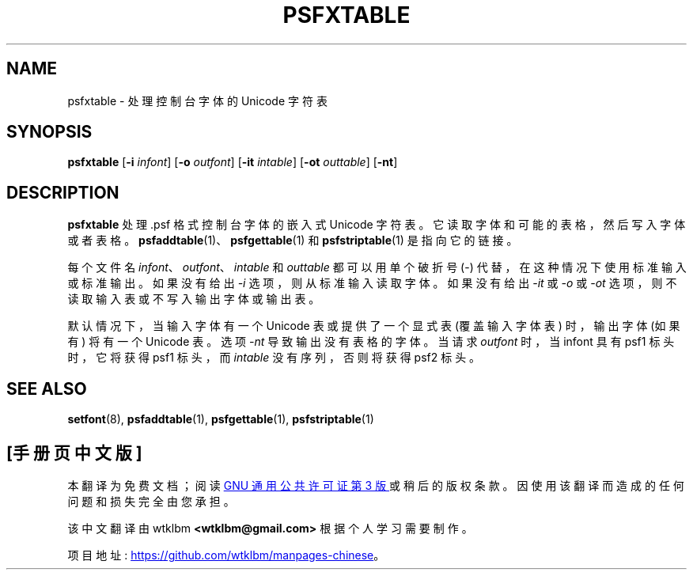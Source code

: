 .\" -*- coding: UTF-8 -*-
.\" @(#)psfxtable.1
.\"*******************************************************************
.\"
.\" This file was generated with po4a. Translate the source file.
.\"
.\"*******************************************************************
.TH PSFXTABLE 1 "9 Dec 1999" kbd 
.SH NAME
psfxtable \- 处理控制台字体的 Unicode 字符表
.SH SYNOPSIS
\fBpsfxtable\fP [\fB\-i\fP \fIinfont\fP] [\fB\-o\fP \fIoutfont\fP] [\fB\-it\fP \fIintable\fP]
[\fB\-ot\fP \fIouttable\fP] [\fB\-nt\fP]
.SH DESCRIPTION
.IX "psfxtable command" "" "\fLpsfxtable\fR command"
.LP
\fBpsfxtable\fP 处理 .psf 格式控制台字体的嵌入式 Unicode 字符表。它读取字体和可能的表格，然后写入字体或者表格。
\fBpsfaddtable\fP(1)、\fBpsfgettable\fP(1) 和 \fBpsfstriptable\fP(1) 是指向它的链接。

每个文件名 \fIinfont\fP、\fIoutfont\fP、\fIintable\fP 和 \fIouttable\fP 都可以用单个破折号 (\-)
代替，在这种情况下使用标准输入或标准输出。 如果没有给出 \fI\-i\fP 选项，则从标准输入读取字体。 如果没有给出 \fI\-it\fP 或 \fI\-o\fP 或
\fI\-ot\fP 选项，则不读取输入表或不写入输出字体或输出表。

默认情况下，当输入字体有一个 Unicode 表或提供了一个显式表 (覆盖输入字体表) 时，输出字体 (如果有) 将有一个 Unicode 表。 选项
\fI\-nt\fP 导致输出没有表格的字体。 当请求 \fIoutfont\fP 时，当 infont 具有 psf1 标头时，它将获得 psf1 标头，而
\fIintable\fP 没有序列，否则将获得 psf2 标头。
.SH "SEE ALSO"
\fBsetfont\fP(8), \fBpsfaddtable\fP(1), \fBpsfgettable\fP(1), \fBpsfstriptable\fP(1)
.PP
.SH [手册页中文版]
.PP
本翻译为免费文档；阅读
.UR https://www.gnu.org/licenses/gpl-3.0.html
GNU 通用公共许可证第 3 版
.UE
或稍后的版权条款。因使用该翻译而造成的任何问题和损失完全由您承担。
.PP
该中文翻译由 wtklbm
.B <wtklbm@gmail.com>
根据个人学习需要制作。
.PP
项目地址:
.UR \fBhttps://github.com/wtklbm/manpages-chinese\fR
.ME 。
